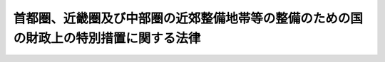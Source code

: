 .. _S41HO114:

======================================================================================
首都圏、近畿圏及び中部圏の近郊整備地帯等の整備のための国の財政上の特別措置に関する法律
======================================================================================

.. raw:: html
    
    
    <b>首都圏、近畿圏及び中部圏の近郊整備地帯等の整備のための国の財政上の特別措置に関する法律<br>
    （昭和四十一年七月二日法律第百十四号）</b><br><br><div align="right">最終改正：平成二四年三月三一日法律第一八号</div><br><p>
    </p><div class="arttitle"><a name="1000000000000000000000000000000000000000000000000100000000000000000000000000000">（趣旨）</a>
    </div><div class="item"><b>第一条</b>
    <a name="1000000000000000000000000000000000000000000000000100000000001000000000000000000"></a>
    　この法律は、首都圏、近畿圏及び中部圏の近郊整備地帯整備計画その他の計画の実施の円滑化を図り、首都圏、近畿圏及び中部圏の建設の促進に資するために必要な国の財政上の特別措置を規定するものとする。
    </div>
    
    <p>
    </p><div class="arttitle"><a name="1000000000000000000000000000000000000000000000000200000000000000000000000000000">（定義）</a>
    </div><div class="item"><b>第二条</b>
    <a name="1000000000000000000000000000000000000000000000000200000000001000000000000000000"></a>
    　この法律で「首都圏近郊整備地帯整備計画」又は「首都圏都市開発区域整備計画」とは、<a href="/cgi-bin/idxrefer.cgi?H_FILE=%8f%ba%8e%4f%88%ea%96%40%94%aa%8e%4f&amp;REF_NAME=%8e%f1%93%73%8c%97%90%ae%94%f5%96%40&amp;ANCHOR_F=&amp;ANCHOR_T=" target="inyo">首都圏整備法</a>
    （昭和三十一年法律第八十三号）<a href="/cgi-bin/idxrefer.cgi?H_FILE=%8f%ba%8e%4f%88%ea%96%40%94%aa%8e%4f&amp;REF_NAME=%91%e6%93%f1%8f%5c%8e%6c%8f%f0%91%e6%88%ea%8d%80&amp;ANCHOR_F=1000000000000000000000000000000000000000000000002400000000001000000000000000000&amp;ANCHOR_T=1000000000000000000000000000000000000000000000002400000000001000000000000000000#1000000000000000000000000000000000000000000000002400000000001000000000000000000" target="inyo">第二十四条第一項</a>
    又は<a href="/cgi-bin/idxrefer.cgi?H_FILE=%8f%ba%8e%4f%88%ea%96%40%94%aa%8e%4f&amp;REF_NAME=%91%e6%93%f1%8f%5c%8c%dc%8f%f0%91%e6%88%ea%8d%80&amp;ANCHOR_F=1000000000000000000000000000000000000000000000002500000000001000000000000000000&amp;ANCHOR_T=1000000000000000000000000000000000000000000000002500000000001000000000000000000#1000000000000000000000000000000000000000000000002500000000001000000000000000000" target="inyo">第二十五条第一項</a>
    の規定により指定された区域の整備に関する事項についての<a href="/cgi-bin/idxrefer.cgi?H_FILE=%8f%ba%8e%4f%88%ea%96%40%94%aa%8e%4f&amp;REF_NAME=%93%af%96%40%91%e6%93%f1%8f%f0%91%e6%93%f1%8d%80&amp;ANCHOR_F=1000000000000000000000000000000000000000000000000200000000002000000000000000000&amp;ANCHOR_T=1000000000000000000000000000000000000000000000000200000000002000000000000000000#1000000000000000000000000000000000000000000000000200000000002000000000000000000" target="inyo">同法第二条第二項</a>
    に規定する首都圏整備計画をいう。
    </div>
    <div class="item"><b><a name="1000000000000000000000000000000000000000000000000200000000002000000000000000000">２</a>
    </b>
    　この法律で「近畿圏近郊整備区域建設計画」又は「近畿圏都市開発区域建設計画」とは、<a href="/cgi-bin/idxrefer.cgi?H_FILE=%8f%ba%8e%4f%8b%e3%96%40%88%ea%8e%6c%8c%dc&amp;REF_NAME=%8b%df%8b%45%8c%97%82%cc%8b%df%8d%78%90%ae%94%f5%8b%e6%88%e6%8b%79%82%d1%93%73%8e%73%8a%4a%94%ad%8b%e6%88%e6%82%cc%90%ae%94%f5%8b%79%82%d1%8a%4a%94%ad%82%c9%8a%d6%82%b7%82%e9%96%40%97%a5&amp;ANCHOR_F=&amp;ANCHOR_T=" target="inyo">近畿圏の近郊整備区域及び都市開発区域の整備及び開発に関する法律</a>
    （昭和三十九年法律第百四十五号）<a href="/cgi-bin/idxrefer.cgi?H_FILE=%8f%ba%8e%4f%8b%e3%96%40%88%ea%8e%6c%8c%dc&amp;REF_NAME=%91%e6%8e%4f%8f%f0&amp;ANCHOR_F=1000000000000000000000000000000000000000000000000300000000000000000000000000000&amp;ANCHOR_T=1000000000000000000000000000000000000000000000000300000000000000000000000000000#1000000000000000000000000000000000000000000000000300000000000000000000000000000" target="inyo">第三条</a>
    の規定に基づいて国土交通大臣が同意した建設計画で、<a href="/cgi-bin/idxrefer.cgi?H_FILE=%8f%ba%8e%4f%94%aa%96%40%88%ea%93%f1%8b%e3&amp;REF_NAME=%8b%df%8b%45%8c%97%90%ae%94%f5%96%40&amp;ANCHOR_F=&amp;ANCHOR_T=" target="inyo">近畿圏整備法</a>
    （昭和三十八年法律第百二十九号）<a href="/cgi-bin/idxrefer.cgi?H_FILE=%8f%ba%8e%4f%94%aa%96%40%88%ea%93%f1%8b%e3&amp;REF_NAME=%91%e6%8f%5c%88%ea%8f%f0%91%e6%88%ea%8d%80&amp;ANCHOR_F=1000000000000000000000000000000000000000000000001100000000001000000000000000000&amp;ANCHOR_T=1000000000000000000000000000000000000000000000001100000000001000000000000000000#1000000000000000000000000000000000000000000000001100000000001000000000000000000" target="inyo">第十一条第一項</a>
    又は<a href="/cgi-bin/idxrefer.cgi?H_FILE=%8f%ba%8e%4f%94%aa%96%40%88%ea%93%f1%8b%e3&amp;REF_NAME=%91%e6%8f%5c%93%f1%8f%f0%91%e6%88%ea%8d%80&amp;ANCHOR_F=1000000000000000000000000000000000000000000000001200000000001000000000000000000&amp;ANCHOR_T=1000000000000000000000000000000000000000000000001200000000001000000000000000000#1000000000000000000000000000000000000000000000001200000000001000000000000000000" target="inyo">第十二条第一項</a>
    の規定により指定された区域に係るものをいう。
    </div>
    <div class="item"><b><a name="1000000000000000000000000000000000000000000000000200000000003000000000000000000">３</a>
    </b>
    　この法律で「中部圏都市整備区域建設計画」又は「中部圏都市開発区域建設計画」とは、中部圏の都市整備区域、都市開発区域及び保全区域の整備等に関する法律（昭和四十二年法律第百二号）第三条の規定に基づいて国土交通大臣が同意した建設計画で、<a href="/cgi-bin/idxrefer.cgi?H_FILE=%8f%ba%8e%6c%88%ea%96%40%88%ea%81%5a%93%f1&amp;REF_NAME=%92%86%95%94%8c%97%8a%4a%94%ad%90%ae%94%f5%96%40&amp;ANCHOR_F=&amp;ANCHOR_T=" target="inyo">中部圏開発整備法</a>
    （昭和四十一年法律第百二号）<a href="/cgi-bin/idxrefer.cgi?H_FILE=%8f%ba%8e%6c%88%ea%96%40%88%ea%81%5a%93%f1&amp;REF_NAME=%91%e6%8f%5c%8e%4f%8f%f0%91%e6%88%ea%8d%80&amp;ANCHOR_F=1000000000000000000000000000000000000000000000001300000000001000000000000000000&amp;ANCHOR_T=1000000000000000000000000000000000000000000000001300000000001000000000000000000#1000000000000000000000000000000000000000000000001300000000001000000000000000000" target="inyo">第十三条第一項</a>
    又は<a href="/cgi-bin/idxrefer.cgi?H_FILE=%8f%ba%8e%6c%88%ea%96%40%88%ea%81%5a%93%f1&amp;REF_NAME=%91%e6%8f%5c%8e%6c%8f%f0%91%e6%88%ea%8d%80&amp;ANCHOR_F=1000000000000000000000000000000000000000000000001400000000001000000000000000000&amp;ANCHOR_T=1000000000000000000000000000000000000000000000001400000000001000000000000000000#1000000000000000000000000000000000000000000000001400000000001000000000000000000" target="inyo">第十四条第一項</a>
    の規定により指定された区域（政令で定める区域を除く。）に係るものをいう。
    </div>
    
    <p>
    </p><div class="arttitle"><a name="1000000000000000000000000000000000000000000000000300000000000000000000000000000">（地方債の利子補給等）</a>
    </div><div class="item"><b>第三条</b>
    <a name="1000000000000000000000000000000000000000000000000300000000001000000000000000000"></a>
    　国は、首都圏近郊整備地帯整備計画若しくは首都圏都市開発区域整備計画、近畿圏近郊整備区域建設計画若しくは近畿圏都市開発区域建設計画又は中部圏都市整備区域建設計画若しくは中部圏都市開発区域建設計画（以下「整備計画等」と総称する。）に基づいて関係都府県が国から負担金若しくは補助金の交付を受けて行い、又は国が関係都府県に負担金を課して行う事業のうち、次に掲げる施設の整備に係る事業（災害復旧に係るものを除く。）で政令で定めるもの（以下「特別整備事業」という。）について、政令で定めるところにより、当該事業の種類ごとに算定した当該都府県の通常の負担額を超える負担額の支出の財源に充てるものとして、昭和四十一年度から平成十九年度までの各年度において、当該都府県に地方債の発行について同意又は許可をするものとする。
    <div class="number"><b><a name="1000000000000000000000000000000000000000000000000300000000001000000001000000000">一</a>
    </b>
    　首都圏近郊整備地帯整備計画、近畿圏近郊整備区域建設計画又は中部圏都市整備区域建設計画（以下「近郊整備計画等」という。）に基づいて行う事業に係る次に掲げる施設<div class="para1"><b>イ</b>　住宅</div>
    <div class="para1"><b>ロ</b>　道路及び港湾</div>
    <div class="para1"><b>ハ</b>　その他政令で定める主要な施設</div>
    
    </div>
    <div class="number"><b><a name="1000000000000000000000000000000000000000000000000300000000001000000002000000000">二</a>
    </b>
    　首都圏都市開発区域整備計画、近畿圏都市開発区域建設計画又は中部圏都市開発区域建設計画（以下「都市開発整備計画等」という。）に基づいて行う事業に係る次に掲げる施設<div class="para1"><b>イ</b>　住宅</div>
    <div class="para1"><b>ロ</b>　道路、港湾等の輸送施設</div>
    <div class="para1"><b>ハ</b>　その他政令で定める主要な施設</div>
    
    </div>
    </div>
    <div class="item"><b><a name="1000000000000000000000000000000000000000000000000300000000002000000000000000000">２</a>
    </b>
    　国は、前項の規定に基づき当該都府県が発行について同意又は許可を得た地方債で利率が年三分五厘を超えるものにつき、政令で定める基準により、年一分の率を乗じて得た額を限度として、当該地方債の発行について同意又は許可を得た年度後五年度内の各年度における利子支払額のうち、利率を年三分五厘として計算して得た額を超える部分に相当する金額を、当該都府県（<a href="/cgi-bin/idxrefer.cgi?H_FILE=%8f%ba%93%f1%8c%dc%96%40%93%f1%88%ea%88%ea&amp;REF_NAME=%92%6e%95%fb%8c%f0%95%74%90%c5%96%40&amp;ANCHOR_F=&amp;ANCHOR_T=" target="inyo">地方交付税法</a>
    （昭和二十五年法律第二百十一号）<a href="/cgi-bin/idxrefer.cgi?H_FILE=%8f%ba%93%f1%8c%dc%96%40%93%f1%88%ea%88%ea&amp;REF_NAME=%91%e6%8f%5c%8e%6c%8f%f0&amp;ANCHOR_F=1000000000000000000000000000000000000000000000001400000000000000000000000000000&amp;ANCHOR_T=1000000000000000000000000000000000000000000000001400000000000000000000000000000#1000000000000000000000000000000000000000000000001400000000000000000000000000000" target="inyo">第十四条</a>
    の規定により算定した当該年度の基準財政収入額が<a href="/cgi-bin/idxrefer.cgi?H_FILE=%8f%ba%93%f1%8c%dc%96%40%93%f1%88%ea%88%ea&amp;REF_NAME=%93%af%96%40%91%e6%8f%5c%88%ea%8f%f0&amp;ANCHOR_F=1000000000000000000000000000000000000000000000001100000000000000000000000000000&amp;ANCHOR_T=1000000000000000000000000000000000000000000000001100000000000000000000000000000#1000000000000000000000000000000000000000000000001100000000000000000000000000000" target="inyo">同法第十一条</a>
    の規定により算定した当該年度の基準財政需要額を超える都府県を除く。）に補給するものとする。
    </div>
    
    <p>
    </p><div class="arttitle"><a name="1000000000000000000000000000000000000000000000000400000000000000000000000000000">（国の負担割合の特例）</a>
    </div><div class="item"><b>第四条</b>
    <a name="1000000000000000000000000000000000000000000000000400000000001000000000000000000"></a>
    　整備計画等に基づいて昭和四十一年度から平成十九年度までの各年度において関係市町村が国から負担金、補助金若しくは交付金の交付を受けて行い、又は国が関係市町村に負担金を課して行う事業のうち、次に掲げる施設の整備に係る事業（災害復旧に係るもの、当該事業に係る経費の全額を国が負担するもの及び当該事業に係る経費を当該市町村が負担しないものを除く。）で政令で定めるもの（以下「特定事業」という。）に係る経費に対する国の負担又は補助の割合（以下「国の負担割合」という。）は、次条に定めるところにより算定するものとする。
    <div class="number"><b><a name="1000000000000000000000000000000000000000000000000400000000001000000001000000000">一</a>
    </b>
    　住宅
    </div>
    <div class="number"><b><a name="1000000000000000000000000000000000000000000000000400000000001000000002000000000">二</a>
    </b>
    　道路
    </div>
    <div class="number"><b><a name="1000000000000000000000000000000000000000000000000400000000001000000003000000000">三</a>
    </b>
    　下水道
    </div>
    <div class="number"><b><a name="1000000000000000000000000000000000000000000000000400000000001000000004000000000">四</a>
    </b>
    　教育施設及び厚生施設
    </div>
    <div class="number"><b><a name="1000000000000000000000000000000000000000000000000400000000001000000005000000000">五</a>
    </b>
    　その他近郊整備計画等又は都市開発整備計画等ごとに政令で定める主要な施設
    </div>
    </div>
    
    <p>
    </p><div class="item"><b><a name="1000000000000000000000000000000000000000000000000500000000000000000000000000000">第五条</a>
    </b>
    <a name="1000000000000000000000000000000000000000000000000500000000001000000000000000000"></a>
    　特定事業に係る経費に対する国の負担割合は、関係市町村ごとに当該特定事業に係る経費に対する通常の国の負担割合に次の式により算定した数（小数点以下二位未満は、切り上げるものとする。以下「引上率」という。）を乗じて算定するものとする。<math>１＋｛０．２５×（当該年度におけるすべての特定事業に係る当該市町村の負担額のうち、当該市町村の標準負担額を超え、その２倍に至るまでの額÷当該市町村の標準負担額）×調整率｝</math></div>
    <div class="item"><b><a name="1000000000000000000000000000000000000000000000000500000000002000000000000000000">２</a>
    </b>
    　前項の式において、次の各号に掲げる用語については、当該各号に定めるところによる。
    <div class="number"><b><a name="1000000000000000000000000000000000000000000000000500000000002000000001000000000">一</a>
    </b>
    　当該市町村の標準負担額　当該市町村の当該年度の<a href="/cgi-bin/idxrefer.cgi?H_FILE=%8f%ba%93%f1%8c%dc%96%40%93%f1%88%ea%88%ea&amp;REF_NAME=%92%6e%95%fb%8c%f0%95%74%90%c5%96%40%91%e6%8f%5c%8f%f0&amp;ANCHOR_F=1000000000000000000000000000000000000000000000001000000000000000000000000000000&amp;ANCHOR_T=1000000000000000000000000000000000000000000000001000000000000000000000000000000#1000000000000000000000000000000000000000000000001000000000000000000000000000000" target="inyo">地方交付税法第十条</a>
    の規定により算定した普通交付税の額、<a href="/cgi-bin/idxrefer.cgi?H_FILE=%8f%ba%93%f1%8c%dc%96%40%93%f1%88%ea%88%ea&amp;REF_NAME=%93%af%96%40%91%e6%8f%5c%8e%6c%8f%f0&amp;ANCHOR_F=1000000000000000000000000000000000000000000000001400000000000000000000000000000&amp;ANCHOR_T=1000000000000000000000000000000000000000000000001400000000000000000000000000000#1000000000000000000000000000000000000000000000001400000000000000000000000000000" target="inyo">同法第十四条</a>
    の規定により算定した基準財政収入額からその算定の基礎となつた地方揮発油譲与税、特別とん譲与税、自動車重量譲与税、航空機燃料譲与税及び交通安全対策特別交付金（<a href="/cgi-bin/idxrefer.cgi?H_FILE=%8f%ba%93%f1%8e%b5%96%40%88%ea%94%aa%81%5a&amp;REF_NAME=%93%b9%98%48%96%40&amp;ANCHOR_F=&amp;ANCHOR_T=" target="inyo">道路法</a>
    （昭和二十七年法律第百八十号）<a href="/cgi-bin/idxrefer.cgi?H_FILE=%8f%ba%93%f1%8e%b5%96%40%88%ea%94%aa%81%5a&amp;REF_NAME=%91%e6%8e%b5%8f%f0%91%e6%8e%4f%8d%80&amp;ANCHOR_F=1000000000000000000000000000000000000000000000000700000000003000000000000000000&amp;ANCHOR_T=1000000000000000000000000000000000000000000000000700000000003000000000000000000#1000000000000000000000000000000000000000000000000700000000003000000000000000000" target="inyo">第七条第三項</a>
    の市にあつては、地方揮発油譲与税、特別とん譲与税、石油ガス譲与税、自動車重量譲与税、航空機燃料譲与税及び交通安全対策特別交付金。以下この項において同じ。）の収入見込額を控除した額の七十五分の百に相当する額並びに当該地方揮発油譲与税、特別とん譲与税、自動車重量譲与税、航空機燃料譲与税及び交通安全対策特別交付金の収入見込額の合算額の百分の十に相当する額（その区域の一部が整備計画等の対象となつている関係市町村にあつては、当該額を基礎として政令で定めるところにより算定した額）をいう。
    
    </div>
    <div class="number"><b><a name="1000000000000000000000000000000000000000000000000500000000002000000002000000000">二</a>
    </b>
    　調整率　次の式により算定した数値をいい、その数値が負数となるときは、零とする。<math>０．１０＋０．９０×｛（０．７２－当該市町村の財政力指数）÷（０．７２－すべての関係市町村のうち財政力指数が最低の関係市町村の財政力指数）｝</math></div>
    </div>
    <div class="item"><b><a name="1000000000000000000000000000000000000000000000000500000000003000000000000000000">３</a>
    </b>
    　前項第二号の式において「財政力指数」とは、<a href="/cgi-bin/idxrefer.cgi?H_FILE=%8f%ba%93%f1%8c%dc%96%40%93%f1%88%ea%88%ea&amp;REF_NAME=%92%6e%95%fb%8c%f0%95%74%90%c5%96%40%91%e6%8f%5c%8e%6c%8f%f0&amp;ANCHOR_F=1000000000000000000000000000000000000000000000001400000000000000000000000000000&amp;ANCHOR_T=1000000000000000000000000000000000000000000000001400000000000000000000000000000#1000000000000000000000000000000000000000000000001400000000000000000000000000000" target="inyo">地方交付税法第十四条</a>
    の規定により算定した基準財政収入額を<a href="/cgi-bin/idxrefer.cgi?H_FILE=%8f%ba%93%f1%8c%dc%96%40%93%f1%88%ea%88%ea&amp;REF_NAME=%93%af%96%40%91%e6%8f%5c%88%ea%8f%f0&amp;ANCHOR_F=1000000000000000000000000000000000000000000000001100000000000000000000000000000&amp;ANCHOR_T=1000000000000000000000000000000000000000000000001100000000000000000000000000000#1000000000000000000000000000000000000000000000001100000000000000000000000000000" target="inyo">同法第十一条</a>
    の規定により算定した基準財政需要額で除して得た数値で当該年度前三年度内の各年度に係るものを合算したものの三分の一の数値をいう。
    </div>
    <div class="item"><b><a name="1000000000000000000000000000000000000000000000000500000000004000000000000000000">４</a>
    </b>
    　第一項の規定を適用した場合において、関係市町村の負担割合が百分の二十未満となるときは、同項の規定にかかわらず、当該特定事業に係る経費に対する関係市町村の負担割合が百分の二十となるように国の負担割合を定める。
    </div>
    <div class="item"><b><a name="1000000000000000000000000000000000000000000000000500000000005000000000000000000">５</a>
    </b>
    　総務大臣は、引上率を算定し、特定事業に係る事務を所掌する各省各庁の長（<a href="/cgi-bin/idxrefer.cgi?H_FILE=%8f%ba%93%f1%93%f1%96%40%8e%4f%8e%6c&amp;REF_NAME=%8d%e0%90%ad%96%40&amp;ANCHOR_F=&amp;ANCHOR_T=" target="inyo">財政法</a>
    （昭和二十二年法律第三十四号）<a href="/cgi-bin/idxrefer.cgi?H_FILE=%8f%ba%93%f1%93%f1%96%40%8e%4f%8e%6c&amp;REF_NAME=%91%e6%93%f1%8f%5c%8f%f0%91%e6%93%f1%8d%80&amp;ANCHOR_F=1000000000000000000000000000000000000000000000002000000000002000000000000000000&amp;ANCHOR_T=1000000000000000000000000000000000000000000000002000000000002000000000000000000#1000000000000000000000000000000000000000000000002000000000002000000000000000000" target="inyo">第二十条第二項</a>
    に規定する各省各庁の長をいう。）、国土交通大臣並びに関係都府県知事及び関係市町村長に通知するものとする。
    </div>
    
    <p>
    </p><div class="item"><b><a name="1000000000000000000000000000000000000000000000000500200000000000000000000000000">第五条の二</a>
    </b>
    <a name="1000000000000000000000000000000000000000000000000500200000001000000000000000000"></a>
    　国は、特定事業に係る経費に充てるため政令で定める交付金を交付する場合においては、政令で定めるところにより、当該経費について前条の規定を適用したとするならば国が負担し、又は補助することとなる割合を参酌して、当該交付金の額を算定するものとする。
    </div>
    
    <p>
    </p><div class="arttitle"><a name="1000000000000000000000000000000000000000000000000600000000000000000000000000000">（他の特別法との関係等）</a>
    </div><div class="item"><b>第六条</b>
    <a name="1000000000000000000000000000000000000000000000000600000000001000000000000000000"></a>
    　特別整備事業又は特定事業で新産業都市建設促進法等を廃止する法律（平成十三年法律第十四号）附則第四条の規定によりなおその効力を有することとされる旧新産業都市建設及び工業整備特別地域整備のための国の財政上の特別措置に関する法律（昭和四十年法律第七十三号）第二条又は第三条の規定の適用を受けるものについては、この法律の規定は、適用しない。
    </div>
    <div class="item"><b><a name="1000000000000000000000000000000000000000000000000600000000002000000000000000000">２</a>
    </b>
    　特定事業で<a href="/cgi-bin/idxrefer.cgi?H_FILE=%8f%ba%8e%6c%8c%dc%96%40%8e%b5&amp;REF_NAME=%90%ac%93%63%8d%91%8d%db%8b%f3%8d%60%8e%fc%95%d3%90%ae%94%f5%82%cc%82%bd%82%df%82%cc%8d%91%82%cc%8d%e0%90%ad%8f%e3%82%cc%93%c1%95%ca%91%5b%92%75%82%c9%8a%d6%82%b7%82%e9%96%40%97%a5&amp;ANCHOR_F=&amp;ANCHOR_T=" target="inyo">成田国際空港周辺整備のための国の財政上の特別措置に関する法律</a>
    （昭和四十五年法律第七号）<a href="/cgi-bin/idxrefer.cgi?H_FILE=%8f%ba%8e%6c%8c%dc%96%40%8e%b5&amp;REF_NAME=%91%e6%8e%4f%8f%f0%91%e6%88%ea%8d%80&amp;ANCHOR_F=1000000000000000000000000000000000000000000000000300000000001000000000000000000&amp;ANCHOR_T=1000000000000000000000000000000000000000000000000300000000001000000000000000000#1000000000000000000000000000000000000000000000000300000000001000000000000000000" target="inyo">第三条第一項</a>
    の規定の適用を受けるものに係る国の負担割合については、第五条の規定にかかわらず、<a href="/cgi-bin/idxrefer.cgi?H_FILE=%8f%ba%8e%6c%8c%dc%96%40%8e%b5&amp;REF_NAME=%93%af%96%40%91%e6%8e%4f%8f%f0&amp;ANCHOR_F=1000000000000000000000000000000000000000000000000300000000000000000000000000000&amp;ANCHOR_T=1000000000000000000000000000000000000000000000000300000000000000000000000000000#1000000000000000000000000000000000000000000000000300000000000000000000000000000" target="inyo">同法第三条</a>
    の規定を適用する。
    </div>
    <div class="item"><b><a name="1000000000000000000000000000000000000000000000000600000000003000000000000000000">３</a>
    </b>
    　特定事業で<a href="/cgi-bin/idxrefer.cgi?H_FILE=%8f%ba%8c%dc%8c%dc%96%40%98%5a%81%5a&amp;REF_NAME=%96%be%93%fa%8d%81%91%ba%82%c9%82%a8%82%af%82%e9%97%f0%8e%6a%93%49%95%97%93%79%82%cc%95%db%91%b6%8b%79%82%d1%90%b6%8a%88%8a%c2%8b%ab%82%cc%90%ae%94%f5%93%99%82%c9%8a%d6%82%b7%82%e9%93%c1%95%ca%91%5b%92%75%96%40&amp;ANCHOR_F=&amp;ANCHOR_T=" target="inyo">明日香村における歴史的風土の保存及び生活環境の整備等に関する特別措置法</a>
    （昭和五十五年法律第六十号）<a href="/cgi-bin/idxrefer.cgi?H_FILE=%8f%ba%8c%dc%8c%dc%96%40%98%5a%81%5a&amp;REF_NAME=%91%e6%8c%dc%8f%f0&amp;ANCHOR_F=1000000000000000000000000000000000000000000000000500000000000000000000000000000&amp;ANCHOR_T=1000000000000000000000000000000000000000000000000500000000000000000000000000000#1000000000000000000000000000000000000000000000000500000000000000000000000000000" target="inyo">第五条</a>
    の規定の適用を受けるものに係る国の負担割合については、当該特定事業について第五条の規定により算定した国の負担割合が同法同条の規定により算定した国の負担割合を超える場合には第五条の規定を、超えない場合には同法同条の規定を適用する。
    </div>
    <div class="item"><b><a name="1000000000000000000000000000000000000000000000000600000000004000000000000000000">４</a>
    </b>
    　<a href="/cgi-bin/idxrefer.cgi?H_FILE=%8f%ba%93%f1%8c%dc%96%40%93%f1%88%ea%94%aa&amp;REF_NAME=%8d%60%98%70%96%40&amp;ANCHOR_F=&amp;ANCHOR_T=" target="inyo">港湾法</a>
    （昭和二十五年法律第二百十八号）<a href="/cgi-bin/idxrefer.cgi?H_FILE=%8f%ba%93%f1%8c%dc%96%40%93%f1%88%ea%94%aa&amp;REF_NAME=%91%e6%8e%6c%8f%f0%91%e6%88%ea%8d%80&amp;ANCHOR_F=1000000000000000000000000000000000000000000000000400000000001000000000000000000&amp;ANCHOR_T=1000000000000000000000000000000000000000000000000400000000001000000000000000000#1000000000000000000000000000000000000000000000000400000000001000000000000000000" target="inyo">第四条第一項</a>
    の規定による港務局は、この法律の適用については、地方公共団体とみなす。
    </div>
    
    <p>
    </p><div class="arttitle"><a name="1000000000000000000000000000000000000000000000000700000000000000000000000000000">（政令への委任）</a>
    </div><div class="item"><b>第七条</b>
    <a name="1000000000000000000000000000000000000000000000000700000000001000000000000000000"></a>
    　第三条第二項の規定による利子の補給及び第四条の規定により通常の国の負担割合を超えて国が負担し又は補助することとなる額の交付、<a href="/cgi-bin/idxrefer.cgi?H_FILE=%8f%ba%93%f1%93%f1%96%40%98%5a%8e%b5&amp;REF_NAME=%92%6e%95%fb%8e%a9%8e%a1%96%40&amp;ANCHOR_F=&amp;ANCHOR_T=" target="inyo">地方自治法</a>
    （昭和二十二年法律第六十七号）<a href="/cgi-bin/idxrefer.cgi?H_FILE=%8f%ba%93%f1%93%f1%96%40%98%5a%8e%b5&amp;REF_NAME=%91%e6%93%f1%95%53%94%aa%8f%5c%8e%6c%8f%f0%91%e6%88%ea%8d%80%82%cc%88%ea&amp;ANCHOR_F=1000000000000000000000000000000000000000000000028400000000001001000000000000000&amp;ANCHOR_T=1000000000000000000000000000000000000000000000028400000000001001000000000000000#1000000000000000000000000000000000000000000000028400000000001001000000000000000" target="inyo">第二百八十四条第一項の一</a>
    部事務組合及び広域連合並びに前条の港務局の行う事業についてこの法律を適用するために必要な事項その他この法律の施行に関し必要な事項は、政令で定める。
    </div>
    
    
    <br><a name="5000000000000000000000000000000000000000000000000000000000000000000000000000000"></a>
    　　　<a name="5000000001000000000000000000000000000000000000000000000000000000000000000000000"><b>附　則　抄</b></a>
    <br><p></p><div class="arttitle">（施行期日）</div>
    <div class="item"><b>１</b>
    　この法律は、公布の日から施行する。
    </div>
    <div class="arttitle">（適用）</div>
    <div class="item"><b>２</b>
    　第四条及び第五条の規定は、昭和四十一年度分の予算に係る国の負担金又は補助金から適用し、昭和四十年度分の予算に係る国の負担金又は補助金で翌年度に繰り越したものについては、なお従前の例による。
    </div>
    <div class="arttitle">（通常の国の負担割合の特例）</div>
    <div class="item"><b>５</b>
    　特定事業で成田国際空港周辺整備のための国の財政上の特別措置に関する法律第三条第三項又は第四項の規定の適用を受けるもの、琵琶湖総合開発特別措置法（昭和四十七年法律第六十四号）第八条第一項の規定の適用を受けるもの及び明日香村における歴史的風土の保存及び生活環境の整備等に関する特別措置法第五条第三項又は第五項の規定の適用を受けるものについて第五条第一項の規定を適用する場合には、同項中「経費に対する通常の国の負担割合」とあるのは、「経費について平成四年度において適用することとされていた通常の国の負担割合（明日香村における歴史的風土の保存及び生活環境の整備等に関する特別措置法（昭和五十五年法律第六十号）第五条第三項の規定の適用を受ける特定事業で政令で定めるものにあつては、同項の国の負担又は補助の割合）」とする。
    </div>
    <div class="arttitle">（所得譲与税に係る特例）</div>
    <div class="item"><b>６</b>
    　平成十七年度及び平成十八年度における第五条第二項の規定の適用については、同項中「特別とん譲与税」とあるのは、「所得譲与税、特別とん譲与税」とする。
    </div>
    <div class="arttitle">（地方道路譲与税減収補てん臨時交付金に係る特例）</div>
    <div class="item"><b>７</b>
    　平成二十年度における第五条第二項の規定の適用については、同項中「及び交通安全対策特別交付金」とあるのは、「、地方道路譲与税減収補てん臨時交付金及び交通安全対策特別交付金」とする。
    </div>
    
    <br>　　　<a name="5000000002000000000000000000000000000000000000000000000000000000000000000000000"><b>附　則　（昭和四二年六月三〇日法律第四六号）　抄</b></a>
    <br><p></p><div class="item"><b>１</b>
    　この法律は、公布の日から施行する。
    </div>
    
    <br>　　　<a name="5000000003000000000000000000000000000000000000000000000000000000000000000000000"><b>附　則　（昭和四五年三月二四日法律第三号）　抄</b></a>
    <br><p></p><div class="item"><b>１</b>
    　この法律は、公布の日から施行する。
    </div>
    <div class="item"><b>２</b>
    　改正後の首都圏、近畿圏及び中部圏の近郊整備地帯等の整備のための国の財政上の特別措置に関する法律第四条及び第五条の規定は、昭和四十四年度分の予算に係る国の負担金又は補助金から適用し、昭和四十三年度分の予算に係る国の負担金又は補助金で翌年度に繰り越したものについては、なお従前の例による。
    </div>
    
    <br>　　　<a name="5000000004000000000000000000000000000000000000000000000000000000000000000000000"><b>附　則　（第七号）　抄</b></a>
    <br><p>
    </p><div class="arttitle">（施行期日）</div>
    <div class="item"><b>第一条</b>
    　この法律は、昭和五十一年四月一日から施行する。ただし、次の各号に掲げる規定は、当該各号に掲げる日から施行する。
    <div class="number"><b>一から三まで</b>
    　略
    </div>
    <div class="number"><b>四</b>
    　附則第二十六条及び第二十七条の規定　地方交付税法等の一部を改正する法律（昭和五十一年法律第二十号）の施行の日
    </div>
    </div>
    
    <br>　　　<a name="5000000008000000000000000000000000000000000000000000000000000000000000000000000"><b>附　則　（昭和五一年五月一五日法律第二〇号）　抄</b></a>
    <br><p></p><div class="item"><b>１</b>
    　この法律は、公布の日から施行する。
    </div>
    
    <br>　　　<a name="5000000009000000000000000000000000000000000000000000000000000000000000000000000"><b>附　則　（昭和五五年五月二六日法律第六〇号）　抄</b></a>
    <br><p>
    </p><div class="arttitle">（施行期日）</div>
    <div class="item"><b>第一条</b>
    　この法律は、公布の日から施行する。
    </div>
    
    <br>　　　<a name="5000000010000000000000000000000000000000000000000000000000000000000000000000000"><b>附　則　（昭和五六年三月三一日法律第四号）　抄</b></a>
    <br><p></p><div class="item"><b>１</b>
    　この法律は、昭和五十六年四月一日から施行する。
    </div>
    <div class="item"><b>４</b>
    　第二条の規定による改正後の首都圏、近畿圏及び中部圏の近郊整備地帯等の整備のための国の財政上の特別措置に関する法律第五条第一項及び同条第二項第三号の規定は、昭和五十六年度の予算に係る国の負担金又は補助金から適用し、昭和五十五年度までの予算に係る国の負担金又は補助金で昭和五十六年度以降に繰り越されたものについては、なお従前の例による。
    </div>
    
    <br>　　　<a name="5000000011000000000000000000000000000000000000000000000000000000000000000000000"><b>附　則　（昭和五八年五月一六日法律第三六号）　抄</b></a>
    <br><p>
    </p><div class="arttitle">（施行期日）</div>
    <div class="item"><b>第一条</b>
    　この法律は、公布の日から施行する。
    </div>
    
    <p>
    </p><div class="arttitle">（政令への委任）</div>
    <div class="item"><b>第十条</b>
    　附則第二条から前条までに定めるもののほか、この法律の施行に関し必要な経過措置は、政令で定める。
    </div>
    
    <br>　　　<a name="5000000012000000000000000000000000000000000000000000000000000000000000000000000"><b>附　則　（昭和六一年五月一五日法律第四八号）　抄</b></a>
    <br><p></p><div class="arttitle">（施行期日）</div>
    <div class="item"><b>１</b>
    　この法律は、公布の日から施行する。
    </div>
    <div class="arttitle">（首都圏、近畿圏及び中部圏の近郊整備地帯等の整備のための国の財政上の特別措置に関する法律の一部改正に伴う経過措置）</div>
    <div class="item"><b>５</b>
    　第三条の規定による改正後の首都圏、近畿圏及び中部圏の近郊整備地帯等の整備のための国の財政上の特別措置に関する法律第三条第二項の規定は、昭和六十一年度以後に発行を許可された地方債に係る利子支払額に対する利子補給について適用し、昭和六十年度以前に発行を許可された地方債に係る利子支払額に対する利子補給については、なお従前の例による。
    </div>
    <div class="item"><b>６</b>
    　第三条の規定による改正後の首都圏、近畿圏及び中部圏の近郊整備地帯等の整備のための国の財政上の特別措置に関する法律第五条第一項から第三項までの規定は、昭和六十一年度以降の年度の歳出予算に係る国の負担又は補助（昭和六十年度以前の年度における事業の実施により昭和六十一年度以降の年度に支出される国の負担又は補助を除く。）について適用し、昭和六十年度以前の年度における事業の実施により昭和六十一年度以降の年度に支出される国の負担又は補助及び昭和六十年度以前の年度の歳出予算に係る国の負担又は補助で昭和六十一年度以降の年度に繰り越されたものについては、なお従前の例による。
    </div>
    
    <br>　　　<a name="5000000013000000000000000000000000000000000000000000000000000000000000000000000"><b>附　則　（平成三年五月一日法律第四九号）　抄</b></a>
    <br><p></p><div class="arttitle">（施行期日）</div>
    <div class="item"><b>１</b>
    　この法律は、公布の日から施行する。
    </div>
    <div class="arttitle">（首都圏、近畿圏及び中部圏の近郊整備地帯等の整備のための国の財政上の特別措置に関する法律の一部改正に伴う経過措置）</div>
    <div class="item"><b>８</b>
    　第四条の規定による改正後の首都圏、近畿圏及び中部圏の近郊整備地帯等の整備のための国の財政上の特別措置に関する法律第三条第二項の規定は、平成三年度以後に発行を許可された地方債に係る利子支払額に対する利子補給について適用し、平成二年度以前に発行を許可された地方債に係る利子支払額に対する利子補給については、なお従前の例による。
    </div>
    <div class="item"><b>９</b>
    　第四条の規定による改正後の首都圏、近畿圏及び中部圏の近郊整備地帯等の整備のための国の財政上の特別措置に関する法律第五条第二項の規定は、平成三年度以降の年度の歳出予算に係る国の負担又は補助（平成二年度以前の年度における事業の実施により平成三年度以降の年度に支出される国の負担又は補助を除く。）について適用し、平成二年度以前の年度における事業の実施により平成三年度以降の年度に支出される国の負担又は補助及び平成二年度以前の年度の歳出予算に係る国の負担又は補助で平成三年度以降の年度に繰り越されたものについては、なお従前の例による。
    </div>
    
    <br>　　　<a name="5000000014000000000000000000000000000000000000000000000000000000000000000000000"><b>附　則　（平成五年三月三一日法律第八号）　抄</b></a>
    <br><p></p><div class="arttitle">（施行期日等）</div>
    <div class="item"><b>１</b>
    　この法律は、平成五年四月一日から施行する。
    </div>
    <div class="item"><b>２</b>
    　この法律（第十一条及び第二十条の規定を除く。）による改正後の法律の規定は、平成五年度以降の年度の予算に係る国の負担（当該国の負担に係る都道府県又は市町村の負担を含む。以下この項において同じ。）又は補助（平成四年度以前の年度における事務又は事業の実施により平成五年度以降の年度に支出される国の負担及び平成四年度以前の年度の国庫債務負担行為に基づき平成五年度以降の年度に支出すべきものとされた国の負担又は補助を除く。）について適用し、平成四年度以前の年度における事務又は事業の実施により平成五年度以降の年度に支出される国の負担、平成四年度以前の年度の国庫債務負担行為に基づき平成五年度以降の年度に支出すべきものとされた国の負担又は補助及び平成四年度以前の年度の歳出予算に係る国の負担又は補助で平成五年度以降の年度に繰り越されたものについては、なお従前の例による。
    </div>
    
    <br>　　　<a name="5000000015000000000000000000000000000000000000000000000000000000000000000000000"><b>附　則　（平成六年六月二九日法律第四九号）　抄</b></a>
    <br><p></p><div class="arttitle">（施行期日）</div>
    <div class="item"><b>１</b>
    　この法律中、第一章の規定及び次項の規定は地方自治法の一部を改正する法律（平成六年法律第四十八号）中地方自治法（昭和二十二年法律第六十七号）第二編第十二章の改正規定の施行の日から、第二章の規定は地方自治法の一部を改正する法律中地方自治法第三編第三章の改正規定の施行の日から施行する。
    </div>
    
    <br>　　　<a name="5000000016000000000000000000000000000000000000000000000000000000000000000000000"><b>附　則　（平成八年三月三一日法律第一三号）　抄</b></a>
    <br><p>
    </p><div class="arttitle">（施行期日）</div>
    <div class="item"><b>第一条</b>
    　この法律は、公布の日から施行する。
    </div>
    
    <p>
    </p><div class="arttitle">（首都圏、近畿圏及び中部圏の近郊整備地帯等の整備のための国の財政上の特別措置に関する法律の一部改正に伴う経過措置）</div>
    <div class="item"><b>第六条</b>
    　第四条の規定による改正後の首都圏、近畿圏及び中部圏の近郊整備地帯等の整備のための国の財政上の特別措置に関する法律第三条第二項の規定は、平成八年度以後に発行を許可された地方債に係る利子支払額に対する利子補給について適用し、平成七年度以前に発行を許可された地方債に係る利子支払額に対する利子補給については、なお従前の例による。
    </div>
    <div class="item"><b>２</b>
    　第四条の規定による改正後の首都圏、近畿圏及び中部圏の近郊整備地帯等の整備のための国の財政上の特別措置に関する法律第五条第二項の規定は、平成八年度以降の年度の歳出予算に係る国の負担又は補助（平成七年度以前の年度における事業の実施により平成八年度以降の年度に支出される国の負担又は補助を除く。）について適用し、平成七年度以前の年度における事業の実施により平成八年度以降の年度に支出される国の負担又は補助及び平成七年度以前の年度の歳出予算に係る国の負担又は補助で平成八年度以降の年度に繰り越されたものについては、なお従前の例による。
    </div>
    
    <br>　　　<a name="5000000017000000000000000000000000000000000000000000000000000000000000000000000"><b>附　則　（平成一一年七月一六日法律第八七号）　抄</b></a>
    <br><p>
    </p><div class="arttitle">（施行期日）</div>
    <div class="item"><b>第一条</b>
    　この法律は、平成十二年四月一日から施行する。
    </div>
    
    <p>
    </p><div class="arttitle">（検討）</div>
    <div class="item"><b>第二百五十条</b>
    　新地方自治法第二条第九項第一号に規定する第一号法定受託事務については、できる限り新たに設けることのないようにするとともに、新地方自治法別表第一に掲げるもの及び新地方自治法に基づく政令に示すものについては、地方分権を推進する観点から検討を加え、適宜、適切な見直しを行うものとする。
    </div>
    
    <p>
    </p><div class="item"><b>第二百五十一条</b>
    　政府は、地方公共団体が事務及び事業を自主的かつ自立的に執行できるよう、国と地方公共団体との役割分担に応じた地方税財源の充実確保の方途について、経済情勢の推移等を勘案しつつ検討し、その結果に基づいて必要な措置を講ずるものとする。
    </div>
    
    <p>
    </p><div class="item"><b>第二百五十二条</b>
    　政府は、医療保険制度、年金制度等の改革に伴い、社会保険の事務処理の体制、これに従事する職員の在り方等について、被保険者等の利便性の確保、事務処理の効率化等の視点に立って、検討し、必要があると認めるときは、その結果に基づいて所要の措置を講ずるものとする。
    </div>
    
    <br>　　　<a name="5000000018000000000000000000000000000000000000000000000000000000000000000000000"><b>附　則　（平成一一年一二月二二日法律第一六〇号）　抄</b></a>
    <br><p>
    </p><div class="arttitle">（施行期日）</div>
    <div class="item"><b>第一条</b>
    　この法律（第二条及び第三条を除く。）は、平成十三年一月六日から施行する。
    </div>
    
    <br>　　　<a name="5000000019000000000000000000000000000000000000000000000000000000000000000000000"><b>附　則　（平成一三年三月三〇日法律第九号）　抄</b></a>
    <br><p>
    </p><div class="arttitle">（施行期日）</div>
    <div class="item"><b>第一条</b>
    　この法律は、公布の日から施行する。
    </div>
    
    <p>
    </p><div class="arttitle">（罰則に関する経過措置）</div>
    <div class="item"><b>第七条</b>
    　この法律の施行前にした行為に対する罰則の適用については、なお従前の例による。
    </div>
    
    <br>　　　<a name="5000000020000000000000000000000000000000000000000000000000000000000000000000000"><b>附　則　（平成一三年三月三〇日法律第一四号）　抄</b></a>
    <br><p>
    </p><div class="arttitle">（施行期日）</div>
    <div class="item"><b>第一条</b>
    　この法律は、平成十三年四月一日から施行する。
    </div>
    
    <br>　　　<a name="5000000021000000000000000000000000000000000000000000000000000000000000000000000"><b>附　則　（平成一六年三月三一日法律第一二号）　抄</b></a>
    <br><p>
    </p><div class="arttitle">（施行期日）</div>
    <div class="item"><b>第一条</b>
    　この法律は、公布の日から施行する。ただし、題名の改正規定、第一条並びに第二条第一項及び第二項第七号の改正規定並びに次条及び附則第三条の規定は、平成十六年四月一日から施行する。
    </div>
    
    <br>　　　<a name="5000000022000000000000000000000000000000000000000000000000000000000000000000000"><b>附　則　（平成一七年四月一日法律第二五号）　抄</b></a>
    <br><p>
    </p><div class="arttitle">（施行期日）</div>
    <div class="item"><b>第一条</b>
    　この法律は、平成十七年四月一日から施行する。
    </div>
    
    <br>　　　<a name="5000000023000000000000000000000000000000000000000000000000000000000000000000000"><b>附　則　（平成一七年七月二九日法律第八九号）　抄</b></a>
    <br><p>
    </p><div class="arttitle">（施行期日等）</div>
    <div class="item"><b>第一条</b>
    　この法律は、公布の日から起算して六月を超えない範囲内において政令で定める日（以下「施行日」という。）から施行する。ただし、次項及び附則第二十七条の規定は、公布の日から施行する。
    </div>
    
    <p>
    </p><div class="arttitle">（政令への委任）</div>
    <div class="item"><b>第二十七条</b>
    　この附則に規定するもののほか、この法律の施行に関して必要な経過措置は、政令で定める。
    </div>
    
    <br>　　　<a name="5000000024000000000000000000000000000000000000000000000000000000000000000000000"><b>附　則　（平成一八年三月三一日法律第八号）　抄</b></a>
    <br><p>
    </p><div class="arttitle">（施行期日）</div>
    <div class="item"><b>第一条</b>
    　この法律は、平成十八年四月一日から施行する。ただし、次の各号に掲げる規定は、当該各号に定める日から施行する。
    <div class="number"><b>一</b>
    　第一条中地方交付税法第六条の改正規定、同法附則第三条の二を削る改正規定及び同法附則第七条の次に一条を加える改正規定、第二条中交付税及び譲与税配付金特別会計法第四条の改正規定、同法附則第四条の二及び第四条の三を削る改正規定並びに同法附則第七条の二の改正規定並びに第六条及び第八条の規定並びに附則第二条第二項、第三条第二項、第八条及び第十条の規定　平成十九年四月一日
    </div>
    </div>
    
    <p>
    </p><div class="arttitle">（首都圏、近畿圏及び中部圏の近郊整備地帯等の整備のための国の財政上の特別措置に関する法律の一部改正に伴う経過措置）</div>
    <div class="item"><b>第六条</b>
    　第五条の規定による改正後の首都圏、近畿圏及び中部圏の近郊整備地帯等の整備のための国の財政上の特別措置に関する法律第五条第二項の規定は、平成十八年度以降の年度の歳出予算に係る国の負担又は補助（平成十七年度以前の年度における事業の実施により平成十八年度以降の年度に支出される国の負担又は補助を除く。）について適用し、平成十七年度以前の年度における事業の実施により平成十八年度以降の年度に支出される国の負担又は補助及び平成十七年度以前の年度の歳出予算に係る国の負担又は補助で平成十八年度以降の年度に繰り越されたものについては、なお従前の例による。
    </div>
    
    <br>　　　<a name="5000000025000000000000000000000000000000000000000000000000000000000000000000000"><b>附　則　（平成一八年三月三一日法律第一八号）　抄</b></a>
    <br><p>
    </p><div class="arttitle">（施行期日）</div>
    <div class="item"><b>第一条</b>
    　この法律は、平成十八年四月一日から施行する。
    </div>
    
    <br>　　　<a name="5000000026000000000000000000000000000000000000000000000000000000000000000000000"><b>附　則　（平成二〇年四月三〇日法律第二二号）　抄</b></a>
    <br><p>
    </p><div class="arttitle">（施行期日）</div>
    <div class="item"><b>第一条</b>
    　この法律は、平成二十年四月一日から施行する。
    </div>
    
    <p>
    </p><div class="arttitle">（首都圏、近畿圏及び中部圏の近郊整備地帯等の整備のための国の財政上の特別措置に関する法律の一部改正に伴う経過措置）</div>
    <div class="item"><b>第七条</b>
    　前条の規定による改正後の首都圏、近畿圏及び中部圏の近郊整備地帯等の整備のための国の財政上の特別措置に関する法律第五条第二項第一号の規定は、平成二十年度以後の年度における同号に規定する当該市町村の標準負担額の算定について適用し、平成十九年度以前の年度における同号に規定する当該市町村の標準負担額の算定については、なお従前の例による。
    </div>
    
    <br>　　　<a name="5000000027000000000000000000000000000000000000000000000000000000000000000000000"><b>附　則　（平成二〇年一〇月二二日法律第八四号）　抄</b></a>
    <br><p>
    </p><div class="arttitle">（施行期日）</div>
    <div class="item"><b>第一条</b>
    　この法律は、公布の日から施行する。
    </div>
    
    <br>　　　<a name="5000000028000000000000000000000000000000000000000000000000000000000000000000000"><b>附　則　（平成二一年三月三一日法律第九号）　抄</b></a>
    <br><p>
    </p><div class="arttitle">（施行期日）</div>
    <div class="item"><b>第一条</b>
    　この法律は、平成二十一年四月一日から施行する。
    </div>
    
    <p>
    </p><div class="arttitle">（首都圏、近畿圏及び中部圏の近郊整備地帯等の整備のための国の財政上の特別措置に関する法律の一部改正に伴う経過措置）</div>
    <div class="item"><b>第二十六条</b>
    　前条の規定による改正後の首都圏、近畿圏及び中部圏の近郊整備地帯等の整備のための国の財政上の特別措置に関する法律（次項において「新首都圏等財特法」という。）第五条第二項第一号の規定は、平成二十一年度以後の年度における同号に規定する当該市町村の標準負担額の算定について適用し、平成二十年度以前の年度における同号に規定する当該市町村の標準負担額の算定については、なお従前の例による。
    </div>
    <div class="item"><b>２</b>
    　平成二十一年度における新首都圏等財特法第五条第二項第一号の規定の適用については、同号中「航空機燃料譲与税」とあるのは、「航空機燃料譲与税、地方道路譲与税」とする。
    </div>
    
    <br>　　　<a name="5000000029000000000000000000000000000000000000000000000000000000000000000000000"><b>附　則　（平成二二年三月三一日法律第五号）　抄</b></a>
    <br><p>
    </p><div class="arttitle">（施行期日）</div>
    <div class="item"><b>第一条</b>
    　この法律は、平成二十二年四月一日から施行する。
    </div>
    
    <p>
    </p><div class="arttitle">（首都圏、近畿圏及び中部圏の近郊整備地帯等の整備のための国の財政上の特別措置に関する法律の一部改正に伴う経過措置）</div>
    <div class="item"><b>第八条</b>
    　前条の規定による改正後の首都圏、近畿圏及び中部圏の近郊整備地帯等の整備のための国の財政上の特別措置に関する法律第五条第二項第一号の規定は、平成二十二年度以後の年度における当該市町村の標準負担額の算定について適用し、平成二十一年度以前の年度における当該市町村の標準負担額の算定については、なお従前の例による。
    </div>
    
    <br>　　　<a name="5000000030000000000000000000000000000000000000000000000000000000000000000000000"><b>附　則　（平成二三年五月二日法律第三五号）　抄</b></a>
    <br><p>
    </p><div class="arttitle">（施行期日）</div>
    <div class="item"><b>第一条</b>
    　この法律は、公布の日から起算して三月を超えない範囲内において政令で定める日から施行する。
    </div>
    
    <br>　　　<a name="5000000031000000000000000000000000000000000000000000000000000000000000000000000"><b>附　則　（平成二四年三月三一日法律第一八号）　抄</b></a>
    <br><p>
    </p><div class="arttitle">（施行期日）</div>
    <div class="item"><b>第一条</b>
    　この法律は、平成二十四年四月一日から施行する。
    </div>
    
    <p>
    </p><div class="arttitle">（首都圏、近畿圏及び中部圏の近郊整備地帯等の整備のための国の財政上の特別措置に関する法律の一部改正に伴う経過措置）</div>
    <div class="item"><b>第九条</b>
    前条の規定による改正後の首都圏、近畿圏及び中部圏の近郊整備地帯等の整備のための国の財政上の特別措置に関する法律第五条第二項第一号の規定は、平成二十四年度以後の年度における当該市町村の標準負担額の算定について適用し、平成二十三年度以前の年度における当該市町村の標準負担額の算定については、なお従前の例による。
    </div>
    
    <br><br>